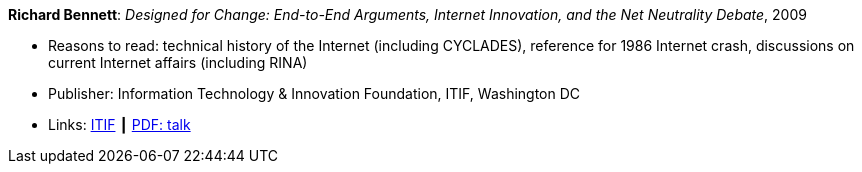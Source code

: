 *Richard Bennett*: _Designed for Change: End-to-End Arguments, Internet Innovation, and the Net Neutrality Debate_, 2009

* Reasons to read: technical history of the Internet (including CYCLADES), reference for 1986 Internet crash, discussions on current Internet affairs (including RINA)
* Publisher: Information Technology & Innovation Foundation, ITIF, Washington DC
* Links:
    link:https://itif.org/publications/2009/09/25/designed-change-end-end-arguments-internet-innovation-and-net-neutrality[ITIF] ┃
    link:http://www.itif.org/files/Designed_for_Change_Presentation.pdf[PDF: talk]
ifdef::local[]
* Local links:
    link:/library/report/2000/bennett-itif-2009.pdf[PDF]
endif::[]

